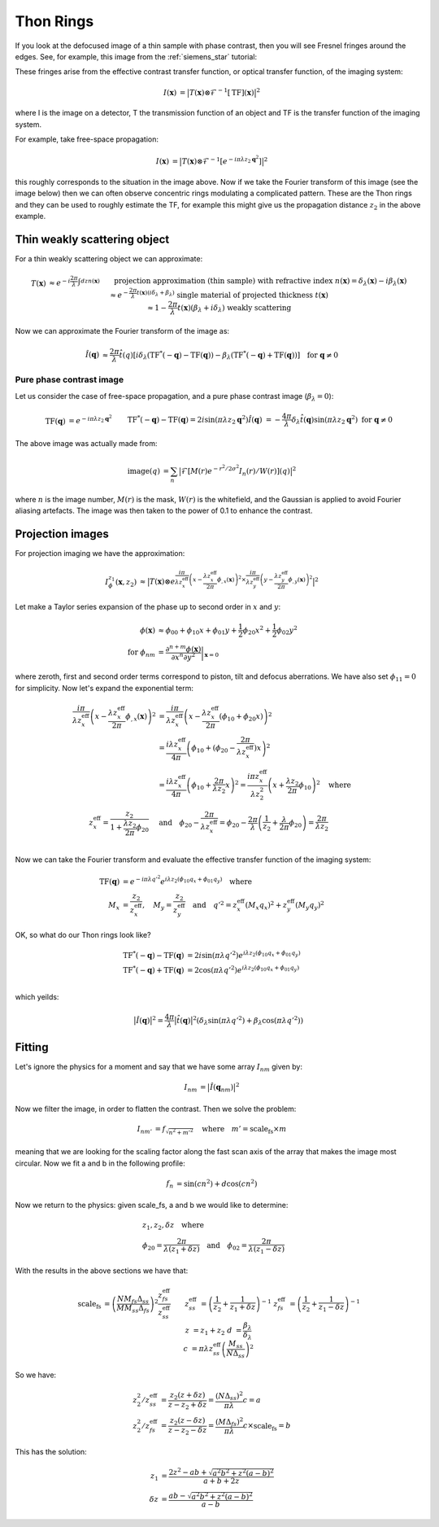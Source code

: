 Thon Rings
==========
If you look at the defocused image of a thin sample with phase contrast, then you will see Fresnel fringes around the edges. See, for example, this image from the :ref:`siemens_star` tutorial:

.. image:: images/siemens_fringes.png
   :width: 200

These fringes arise from the effective contrast transfer function, or optical transfer function, of the imaging system:

.. math::
    
    \begin{align}
       I(\mathbf{x}) &= \big| T(\mathbf{x}) \otimes \mathcal{F}^{-1}[\text{TF}](\mathbf{x}) \big|^2
    \end{align}

where I is the image on a detector, T the transmission function of an object and TF is the transfer function of the imaging system. 

For example, take free-space propagation:

.. math::
    
    \begin{align}
       I(\mathbf{x}) &= \big| T(\mathbf{x}) \otimes \mathcal{F}^{-1}[e^{-i\pi\lambda z_2\mathbf{q}^2}] \big|^2
    \end{align}

this roughly corresponds to the situation in the image above. Now if we take the Fourier transform of this image (see the image below) then we can often observe concentric rings modulating a complicated pattern. These are the Thon rings and they can be used to roughly estimate the TF, for example this might give us the propagation distance :math:`z_2` in the above example.

Thin weakly scattering object
-----------------------------
For a thin weakly scattering object we can approximate:

.. math::
    
    \begin{align}
    T(\mathbf{x})  &\approx e^{-i\frac{2\pi}{\lambda} \int dz n(\mathbf{x})} &&\text{projection approximation (thin sample)} \\
    &&& \text{with refractive index } n(\mathbf{x}) = \delta_\lambda(\mathbf{x}) -i\beta_\lambda(\mathbf{x}) \\
    &\approx e^{-\frac{2\pi}{\lambda} t(\mathbf{x}) (i\delta_\lambda + \beta_\lambda)} &&\text{single material of projected thickness } t(\mathbf{x}) \\
    &\approx 1 - \frac{2\pi}{\lambda} t(\mathbf{x}) (\beta_\lambda + i \delta_\lambda) &&\text{weakly scattering}
    \end{align}

Now we can approximate the Fourier transform of the image as:

.. math::
    
    \begin{align}
       \hat{I}(\mathbf{q}) &\approx \frac{2\pi}{\lambda}\hat{t}(q)\left[ 
       i\delta_\lambda \left( \text{TF}^*(-\mathbf{q}) - \text{TF}(\mathbf{q}) \right)
       -\beta_\lambda \left( \text{TF}^*(-\mathbf{q}) + \text{TF}(\mathbf{q}) \right)
       \right]  \quad \text{for } \mathbf{q} \neq 0
    \end{align}

Pure phase contrast image
^^^^^^^^^^^^^^^^^^^^^^^^^
Let us consider the case of free-space propagation, and a pure phase contrast image (:math:`\beta_\lambda = 0`):

.. math::
    
    \begin{align}
       \text{TF}(\mathbf{q}) &= e^{-i\pi\lambda z_2 \mathbf{q}^2} && \text{TF}^*(-\mathbf{q}) - \text{TF}(\mathbf{q}) 
       = 2i\sin(\pi\lambda z_2 \mathbf{q}^2) \\
       \hat{I}(\mathbf{q}) &= -\frac{4\pi}{\lambda} \delta_\lambda \hat{t}(\mathbf{q}) \sin(\pi\lambda z_2 \mathbf{q}^2)
       && \text{for } \mathbf{q} \neq 0
    \end{align}

.. image:: images/siemens_thon.png
   :width: 300

The above image was actually made from:

.. math::
    
    \begin{align}
    \text{image}(q) &= \sum_n \big|\mathcal{F}[M(r) e^{-r^2 / 2 \sigma^2} I_n(r) / W(r) ](q) \big|^2
    \end{align}

where :math:`n` is the image number, :math:`M(r)` is the mask, :math:`W(r)` is the whitefield, and the Gaussian is applied to avoid Fourier aliasing artefacts. The image was then taken to the power of 0.1 to enhance the contrast.

Projection images
-----------------
For projection imaging we have the approximation:

.. math::
    
    \begin{align}
    I^{z_1}_\phi(\mathbf{x}, z_2) &\approx \big|T(\mathbf{x}) \otimes e^{\frac{i \pi}{\lambda z^\text{eff}_x} \left( x - \frac{\lambda z^\text{eff}_x}{2\pi} \phi_{,x}(\mathbf{x})\right)^2
                                                                 \times  \frac{i \pi}{\lambda z^\text{eff}_y} \left( y - \frac{\lambda z^\text{eff}_y}{2\pi} \phi_{,y}(\mathbf{x})\right)^2} \big|^2
    \end{align}

Let make a Taylor series expansion of the phase up to second order in :math:`x` and :math:`y`:

.. math::
    
    \begin{align}
    \phi(\mathbf{x}) &\approx \phi_{00} + \phi_{10}x + \phi_{01}y + \frac{1}{2}\phi_{20}x^2 + \frac{1}{2}\phi_{02}y^2  \\
    \text{for } \phi_{nm} &= \frac{\partial^{n+m} \phi(\mathbf{x})}{\partial x^n \partial y^2}\biggr\rvert_{\mathbf{x}=0}
    \end{align}

where zeroth, first and second order terms correspond to piston, tilt and defocus aberrations. We have also set :math:`\phi_{11}=0` for simplicity. Now let's expand the exponential term:

.. math::
    
    \begin{align}
    \frac{i \pi}{\lambda z^\text{eff}_x} \left(x - \frac{\lambda z^\text{eff}_x}{2\pi} \phi_{,x}(\mathbf{x})\right)^2 
    &= \frac{i \pi}{\lambda z^\text{eff}_x} \left(x - \frac{\lambda z^\text{eff}_x}{2\pi} (\phi_{10} + \phi_{20}x) \right)^2 \\
    &= \frac{i \lambda z^\text{eff}_x}{4\pi} \left( \phi_{10} + (\phi_{20} -  \frac{2\pi}{\lambda z_x^\text{eff}})x\right)^2\\
    &= \frac{i \lambda z^\text{eff}_x}{4\pi} \left( \phi_{10} + \frac{2\pi}{\lambda z_2}x\right)^2 
     = \frac{i \pi z^\text{eff}_x}{\lambda z_2^2} \left( x + \frac{\lambda z_2}{2\pi}\phi_{10} \right)^2 \quad \text{where}\\
    z^\text{eff}_x = \frac{z_2}{1+\frac{\lambda z_2}{2\pi}\phi_{20}} \quad &\text{and} \quad 
    \phi_{20} -  \frac{2\pi}{\lambda z_x^\text{eff}} = \phi_{20} -  \frac{2\pi}{\lambda }\left(\frac{1}{z_2}+\frac{\lambda }{2\pi}\phi_{20}\right) = \frac{2\pi}{\lambda z_2} \\
    \end{align}

Now we can take the Fourier transform and evaluate the effective transfer function of the imaging system:

.. math::
    
    \begin{align}
    \text{TF}(\mathbf{q}) &= e^{-i\pi\lambda q'^2} 
                          e^{ i \lambda z_2 (\phi_{10} q_x + \phi_{01} q_y)} \quad \text{where}\\
    M_x &= \frac{z_2}{z_x^\text{eff}}, 
    \quad M_y = \frac{z_2}{z_y^\text{eff}} \quad \text{and} \quad 
    q'^2 = z^\text{eff}_x (M_x q_x)^2 + z^\text{eff}_y (M_y q_y)^2
    \end{align}

OK, so what do our Thon rings look like?

.. math::
    
    \begin{align}
       \text{TF}^*(-\mathbf{q}) - \text{TF}(\mathbf{q}) &= 2i\sin(\pi \lambda q'^2) e^{ i \lambda z_2 (\phi_{10} q_x + \phi_{01} q_y)}\\
       \text{TF}^*(-\mathbf{q}) + \text{TF}(\mathbf{q}) &= 2\cos(\pi \lambda q'^2) e^{ i \lambda z_2 (\phi_{10} q_x + \phi_{01} q_y)}\\
    \end{align}

which yeilds:

.. math::
    
    \begin{align}
       \big| \hat{I}(\mathbf{q})\big|^2 = \frac{4\pi}{\lambda}\big| \hat{t}(\mathbf{q})\big|^2 \left(\delta_\lambda  \sin(\pi \lambda q'^2) + 
       \beta_\lambda   \cos(\pi \lambda q'^2)
       \right)
    \end{align}


Fitting
-------
Let's ignore the physics for a moment and say that we have some array :math:`I_{nm}` given by:

.. math::
    
    \begin{align}
       I_{nm} &= \big| \hat{I}(\mathbf{q}_{nm})\big|^2 
    \end{align}

Now we filter the image, in order to flatten the contrast. Then we solve the problem:

.. math::
    
    \begin{align}
       I_{nm'} &= f_\sqrt{n^2 + m'^2} \quad \text{where} \quad m'= \text{scale_fs} \times m
    \end{align}

meaning that we are looking for the scaling factor along the fast scan axis of the array that makes the image most circular.
Now we fit a and b in the following profile:

.. math::
    
    \begin{align}
       f_n &= \sin(c n^2) + d\cos(c n^2)
    \end{align}

Now we return to the physics: given scale_fs, a and b we would like to determine:

.. math::
    
    \begin{align}
       &z_1, z_2, \delta z \quad \text{where}\\
       &\phi_{20} = \frac{2\pi}{\lambda (z_1 + \delta z)} \quad \text{and} \quad
       \phi_{02} = \frac{2\pi}{\lambda (z_1 - \delta z)}
    \end{align}

With the results in the above sections we have that:

.. math::
    
    \begin{align}
       \text{scale_fs} &= \left(\frac{N M_{fs} \Delta_{ss}}{M M_{ss} \Delta_{fs}}\right)^2 \frac{z_{fs}^\text{eff}}{z_{ss}^\text{eff}} && \\
         z_{ss}^\text{eff} &= \left( \frac{1}{z_2} + \frac{1}{z_1 + \delta z} \right)^{-1} &
         z_{fs}^\text{eff} &= \left( \frac{1}{z_2} + \frac{1}{z_1 - \delta z} \right)^{-1} \\
         z &= z_1 + z_2 &
         d &= \frac{\beta_\lambda}{\delta_\lambda} \\
         c &= \pi \lambda z_{ss}^\text{eff} \left(\frac{M_{ss}}{N\Delta_{ss}}\right)^2 
    \end{align}

So we have:

.. math::
    
    \begin{align}
        z_2^2 / z^\text{eff}_{ss} &= \frac{z_2(z+\delta z)}{z-z_2+\delta z} = \frac{(N \Delta_{ss})^2}{\pi \lambda} c = a\\ 
        z_2^2 / z^\text{eff}_{fs} &= \frac{z_2(z-\delta z)}{z-z_2-\delta z} = \frac{(M \Delta_{fs})^2}{\pi \lambda} c \times \text{scale_fs} = b
    \end{align}

This has the solution:

.. math::
    
    \begin{align}
        z_1      &= \frac{2z^2 - ab + \sqrt{a^2b^2 + z^2(a-b)^2}}{a + b + 2z} \\
        \delta z &= \frac{ab - \sqrt{a^2b^2 + z^2(a-b)^2}}{a - b}
    \end{align}


